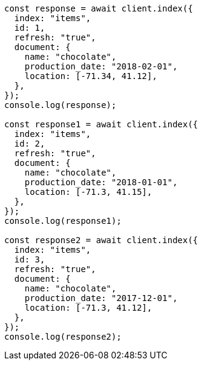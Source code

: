 // This file is autogenerated, DO NOT EDIT
// Use `node scripts/generate-docs-examples.js` to generate the docs examples

[source, js]
----
const response = await client.index({
  index: "items",
  id: 1,
  refresh: "true",
  document: {
    name: "chocolate",
    production_date: "2018-02-01",
    location: [-71.34, 41.12],
  },
});
console.log(response);

const response1 = await client.index({
  index: "items",
  id: 2,
  refresh: "true",
  document: {
    name: "chocolate",
    production_date: "2018-01-01",
    location: [-71.3, 41.15],
  },
});
console.log(response1);

const response2 = await client.index({
  index: "items",
  id: 3,
  refresh: "true",
  document: {
    name: "chocolate",
    production_date: "2017-12-01",
    location: [-71.3, 41.12],
  },
});
console.log(response2);
----
